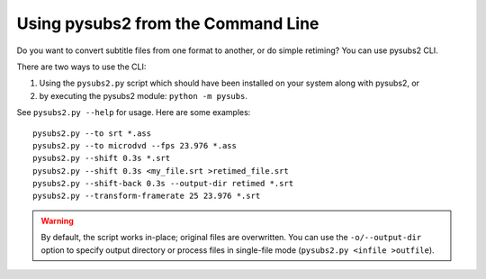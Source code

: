 Using pysubs2 from the Command Line
===================================

Do you want to convert subtitle files from one format to another, or do simple retiming? You can use pysubs2 CLI.

There are two ways to use the CLI:

1. Using the ``pysubs2.py`` script which should have been installed on your system along with pysubs2, or
2. by executing the pysubs2 module: ``python -m pysubs``.

See ``pysubs2.py --help`` for usage. Here are some examples::

    pysubs2.py --to srt *.ass
    pysubs2.py --to microdvd --fps 23.976 *.ass
    pysubs2.py --shift 0.3s *.srt
    pysubs2.py --shift 0.3s <my_file.srt >retimed_file.srt
    pysubs2.py --shift-back 0.3s --output-dir retimed *.srt
    pysubs2.py --transform-framerate 25 23.976 *.srt

.. warning::
    
    By default, the script works in-place; original files are overwritten. You can use the ``-o/--output-dir`` option to specify output directory or process files in single-file mode (``pysubs2.py <infile >outfile``).
